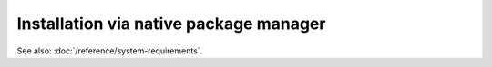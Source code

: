 .. meta::
  :description: Installation via native package manager
  :keywords: ROCm install, installation instructions, package manager, native package manager, AMD,
    ROCm

******************************************************************************
Installation via native package manager
******************************************************************************

.. grid:: 2
    :gutter: 1

    .. grid-item-card:: Install

        - :doc:`Ubuntu</how-to/native-install/ubuntu>`
        - :doc:`Red Hat Enterprise Linux</how-to/native-install/rhel>`
        - :doc:`SUSE Linux Enterprise</how-to/native-install/sles>`
        - :doc:`Oracle Linux</how-to/native-install/ol>`
        - :doc:`Ubuntu (WSL2 / Docker Desktop for Windows)</how-to/native-install/ubuntu-wsl2-docker-desktop-win>`

    .. grid-item-card:: Upgrade

        Instructions for upgrading an existing ROCm installation.

        - :ref:`Ubuntu<ubuntu-upgrade>`

    .. grid-item-card:: Uninstall

        Steps for removing ROCm packages libraries and tools.

        - :ref:`Ubuntu<ubuntu-uninstall>`

    .. grid-item-card:: Package manager integration
        :link: package-manager-integration.html

        Required meta-packages for ROCm programming models.

See also: :doc:`/reference/system-requirements`.
